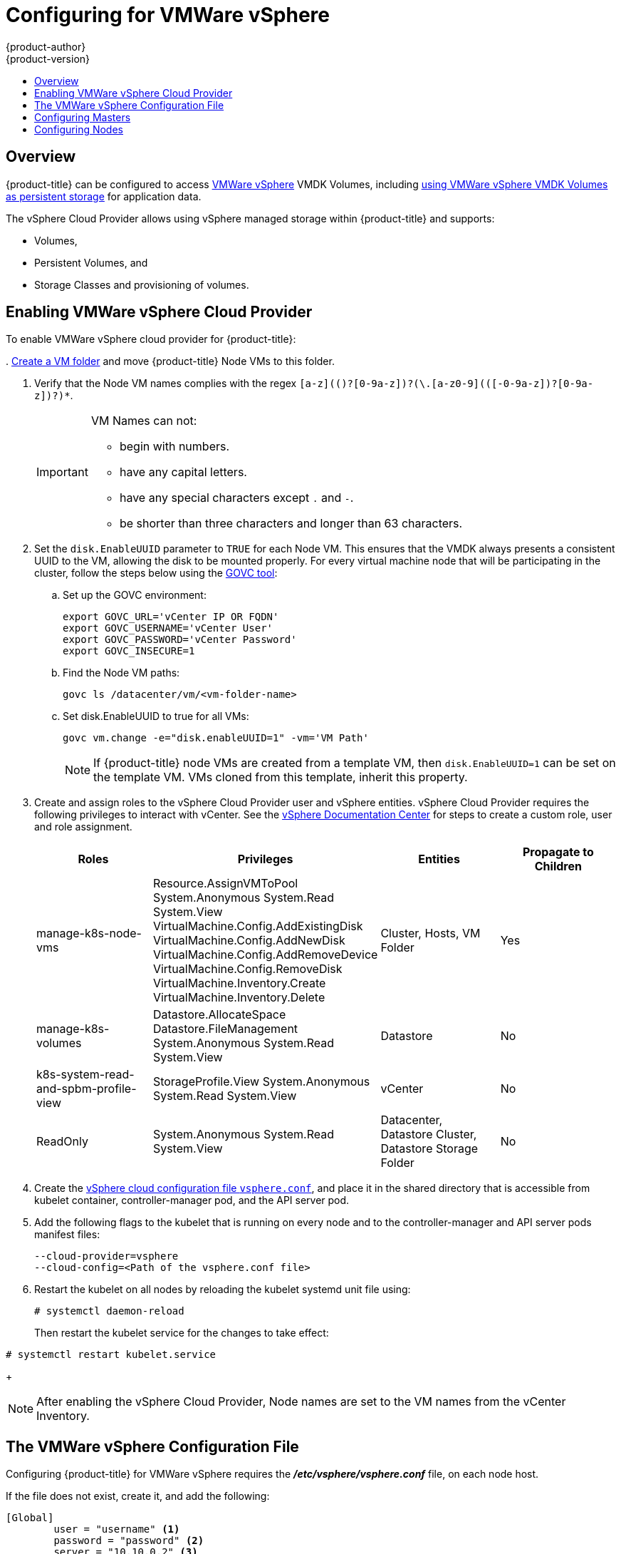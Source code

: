 [[install-config-configuring-vsphere]]
= Configuring for VMWare vSphere
{product-author}
{product-version}
:data-uri:
:icons:
:experimental:
:toc: macro
:toc-title:

toc::[]

== Overview
{product-title} can be configured to access
link:https://www.vmware.com/au/products/vsphere.html[VMWare vSphere] VMDK
Volumes, including
xref:../install_config/persistent_storage/persistent_storage_vsphere.adoc#install-config-persistent-storage-persistent-storage-vsphere[using
VMWare vSphere VMDK Volumes as persistent storage] for application data.

The vSphere Cloud Provider allows using vSphere managed storage within {product-title} and supports:

* Volumes,
* Persistent Volumes, and
* Storage Classes and provisioning of volumes.

[[vsphere-enabling]]
== Enabling VMWare vSphere Cloud Provider

To enable VMWare vSphere cloud provider for {product-title}:

.
link:https://docs.vmware.com/en/VMware-vSphere/6.0/com.vmware.vsphere.vcenterhost.doc/GUID-031BDB12-D3B2-4E2D-80E6-604F304B4D0C.html[Create
a VM folder] and move {product-title} Node VMs to this folder.

. Verify that the Node VM names complies with the regex `[a-z](([-0-9a-z]+)?[0-9a-z])?(\.[a-z0-9](([-0-9a-z]+)?[0-9a-z])?)*`.
+
[IMPORTANT]
====
VM Names can not:

* begin with numbers.
* have any capital letters.
* have any special characters except `.` and `-`.
* be shorter than three characters and longer than 63 characters.
====

. Set the `disk.EnableUUID` parameter to `TRUE` for each Node VM. This ensures that the VMDK always presents a consistent UUID to the VM, allowing the disk to be mounted properly. For every virtual machine node that will be participating in the cluster, follow the steps below using the link:https://github.com/vmware/govmomi/tree/master/govc[GOVC tool]:
+
.. Set up the GOVC environment:
+
[source,bash]
----
export GOVC_URL='vCenter IP OR FQDN'
export GOVC_USERNAME='vCenter User'
export GOVC_PASSWORD='vCenter Password'
export GOVC_INSECURE=1
----
+
.. Find the Node VM paths:
+
[source,bash]
----
govc ls /datacenter/vm/<vm-folder-name>
----
.. Set disk.EnableUUID to true for all VMs:
+
[source,bash]
----
govc vm.change -e="disk.enableUUID=1" -vm='VM Path'
----
+
[NOTE]
====
If {product-title} node VMs are created from a template VM, then
`disk.EnableUUID=1` can be set on the template VM. VMs cloned from this
template, inherit this property.
====

. Create and assign roles to the vSphere Cloud Provider user and vSphere
entities. vSphere Cloud Provider requires the following privileges to interact
with vCenter. See the
link:https://docs.vmware.com/en/VMware-vSphere/6.5/com.vmware.vsphere.security.doc/GUID-18071E9A-EED1-4968-8D51-E0B4F526FDA3.html[vSphere
Documentation Center] for steps to create a custom role, user and role
assignment.
+
[cols="4*", width="100%",options="header"]
|===
|Roles
|Privileges
|Entities
|Propagate to Children

|manage-k8s-node-vms
|Resource.AssignVMToPool
System.Anonymous
System.Read
System.View
VirtualMachine.Config.AddExistingDisk
VirtualMachine.Config.AddNewDisk
VirtualMachine.Config.AddRemoveDevice
VirtualMachine.Config.RemoveDisk
VirtualMachine.Inventory.Create
VirtualMachine.Inventory.Delete
|Cluster,
Hosts,
VM Folder
|Yes

|manage-k8s-volumes
|Datastore.AllocateSpace
Datastore.FileManagement
System.Anonymous
System.Read
System.View
|Datastore
|No

|k8s-system-read-and-spbm-profile-view
|StorageProfile.View
System.Anonymous
System.Read
System.View
|vCenter
|No

|ReadOnly
|System.Anonymous
System.Read
System.View
|Datacenter,
Datastore Cluster,
Datastore Storage Folder
|No

|===

. Create the
xref:../../install_config/persistence_storage/persistence_storage_vsphere.adoc#vsphere-configuration-file[vSphere
cloud configuration file `vsphere.conf`], and place it in the shared directory
that is accessible from kubelet container, controller-manager pod, and the API
server pod.

.  Add the following flags to the kubelet that is running on every node and to
the controller-manager and API server pods manifest files:
+
[source,bash]
----
--cloud-provider=vsphere
--cloud-config=<Path of the vsphere.conf file>
----

. Restart the kubelet on all nodes by reloading the kubelet systemd unit file
using: 
+
----
# systemctl daemon-reload
----
+
Then restart the kubelet service for the changes to take effect:
----
# systemctl restart kubelet.service
----
+
[NOTE]
====
After enabling the vSphere Cloud Provider, Node names are set to the VM names
from the vCenter Inventory.
====

[[vsphere-configuration-file]]
== The VMWare vSphere Configuration File
Configuring {product-title} for VMWare vSphere requires the
*_/etc/vsphere/vsphere.conf_* file, on each node host.

If the file does not exist, create it, and add the following:

----
[Global]
        user = "username" <1>
        password = "password" <2>
        server = "10.10.0.2" <3>
        port = "443" <4>
        insecure-flag = "1" <5>
        datacenter = "datacenter-name" <6>
        datastore = "datastore-name" <7>
        working-dir = "vm-folder-path" <8>
        vm-uuid = "vm-uuid" <10>
[Disk]
    scsicontrollertype = pvscsi
----
<1> vCenter username for the vSphere cloud provider.
<2> vCenter password for the specified user.
<3> IP Address or FQDN for the vCenter server.
<4> (Optional) Port number for the vCenter server. Defaults to port `443`.
<5> Set to `1` if the vCenter uses a self-signed cert.
<6> Name of the data center on which Node VMs are deployed.
<7> Name of the datastore to use for provisioning volumes using the storage classes or dynamic provisioning. If datastore is located in a storage folder or datastore is a member of datastore cluster, specify the full datastore path. Verify that vSphere Cloud Provider user has the read privilege set on the datastore cluster or storage folder to be able to find datastore.
<8> (Optional) The vCenter VM folder path in which the node VMs are located. It can be set to an empty path(`working-dir = ""`), if Node VMs are located in the root VM folder.
<9> (Optional) VM Instance UUID of the Node VM. It can be set to empty (`vm-uuid = ""`). If this is set to empty, this is retrieved from *_/sys/class/dmi/id/product_serial_* file on virtual machine (requires root access).

[[vsphere-configuring-masters]]
== Configuring Masters
Edit or
xref:../install_config/master_node_configuration.adoc#creating-new-configuration-files[create]
the master configuration file on all masters
(*_/etc/origin/master/master-config.yaml_* by default) and update the contents
of the `apiServerArguments` and `controllerArguments` sections with the
following:

[source, yaml]
----
kubernetesMasterConfig:
  admissionConfig:
    pluginConfig:
      {}
  apiServerArguments:
    cloud-provider:
    - "vsphere"
    cloud-config:
    - "/etc/vsphere/vsphere.conf"
  controllerArguments:
    cloud-provider:
    - "vsphere"
    cloud-config:
    - "/etc/vsphere/vsphere.conf"
----

[IMPORTANT]
====
When triggering a containerized installation, only the *_/etc/origin_* and
*_/var/lib/origin_* directories are mounted to the master and node container.
Therefore, *_master-config.yaml_* must be in *_/etc/origin/master_* rather than
*_/etc/_*.
====

[[vsphere-configuring-nodes]]
== Configuring Nodes

. Edit or
xref:../install_config/master_node_configuration.adoc#creating-new-configuration-files[create]
the node configuration file on all nodes (*_/etc/origin/node/node-config.yaml_*
by default) and update the contents of the `kubeletArguments` section:
+
[source,yaml]
----
kubeletArguments:
  cloud-provider:
    - "vsphere"
  cloud-config:
    - "/etc/vsphere/vsphere.conf"

----
+
[IMPORTANT]
====
When triggering a containerized installation, only the *_/etc/origin_* and
*_/var/lib/origin_* directories are mounted to the master and node container.
Therefore, *_node-config.yaml_* must be in *_/etc/origin/node_* rather than
*_/etc/_*.
====

. Start or restart the {product-title} services on the master and all nodes.
